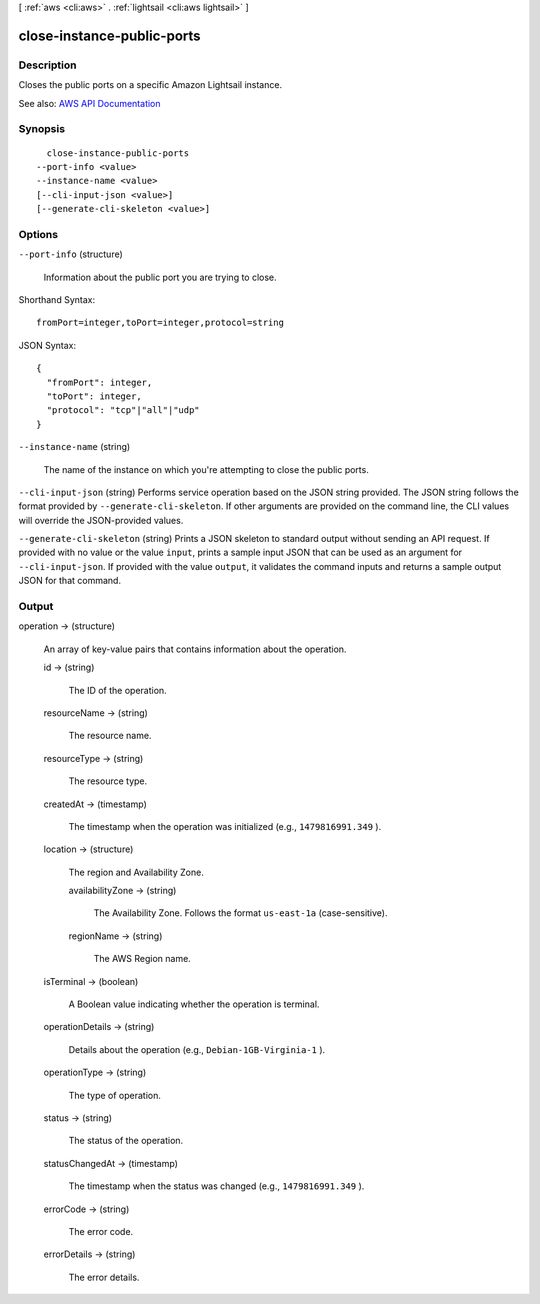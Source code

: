 [ :ref:`aws <cli:aws>` . :ref:`lightsail <cli:aws lightsail>` ]

.. _cli:aws lightsail close-instance-public-ports:


***************************
close-instance-public-ports
***************************



===========
Description
===========



Closes the public ports on a specific Amazon Lightsail instance.



See also: `AWS API Documentation <https://docs.aws.amazon.com/goto/WebAPI/lightsail-2016-11-28/CloseInstancePublicPorts>`_


========
Synopsis
========

::

    close-instance-public-ports
  --port-info <value>
  --instance-name <value>
  [--cli-input-json <value>]
  [--generate-cli-skeleton <value>]




=======
Options
=======

``--port-info`` (structure)


  Information about the public port you are trying to close.

  



Shorthand Syntax::

    fromPort=integer,toPort=integer,protocol=string




JSON Syntax::

  {
    "fromPort": integer,
    "toPort": integer,
    "protocol": "tcp"|"all"|"udp"
  }



``--instance-name`` (string)


  The name of the instance on which you're attempting to close the public ports.

  

``--cli-input-json`` (string)
Performs service operation based on the JSON string provided. The JSON string follows the format provided by ``--generate-cli-skeleton``. If other arguments are provided on the command line, the CLI values will override the JSON-provided values.

``--generate-cli-skeleton`` (string)
Prints a JSON skeleton to standard output without sending an API request. If provided with no value or the value ``input``, prints a sample input JSON that can be used as an argument for ``--cli-input-json``. If provided with the value ``output``, it validates the command inputs and returns a sample output JSON for that command.



======
Output
======

operation -> (structure)

  

  An array of key-value pairs that contains information about the operation.

  

  id -> (string)

    

    The ID of the operation.

    

    

  resourceName -> (string)

    

    The resource name.

    

    

  resourceType -> (string)

    

    The resource type. 

    

    

  createdAt -> (timestamp)

    

    The timestamp when the operation was initialized (e.g., ``1479816991.349`` ).

    

    

  location -> (structure)

    

    The region and Availability Zone.

    

    availabilityZone -> (string)

      

      The Availability Zone. Follows the format ``us-east-1a`` (case-sensitive).

      

      

    regionName -> (string)

      

      The AWS Region name.

      

      

    

  isTerminal -> (boolean)

    

    A Boolean value indicating whether the operation is terminal.

    

    

  operationDetails -> (string)

    

    Details about the operation (e.g., ``Debian-1GB-Virginia-1`` ).

    

    

  operationType -> (string)

    

    The type of operation. 

    

    

  status -> (string)

    

    The status of the operation. 

    

    

  statusChangedAt -> (timestamp)

    

    The timestamp when the status was changed (e.g., ``1479816991.349`` ).

    

    

  errorCode -> (string)

    

    The error code.

    

    

  errorDetails -> (string)

    

    The error details.

    

    

  

